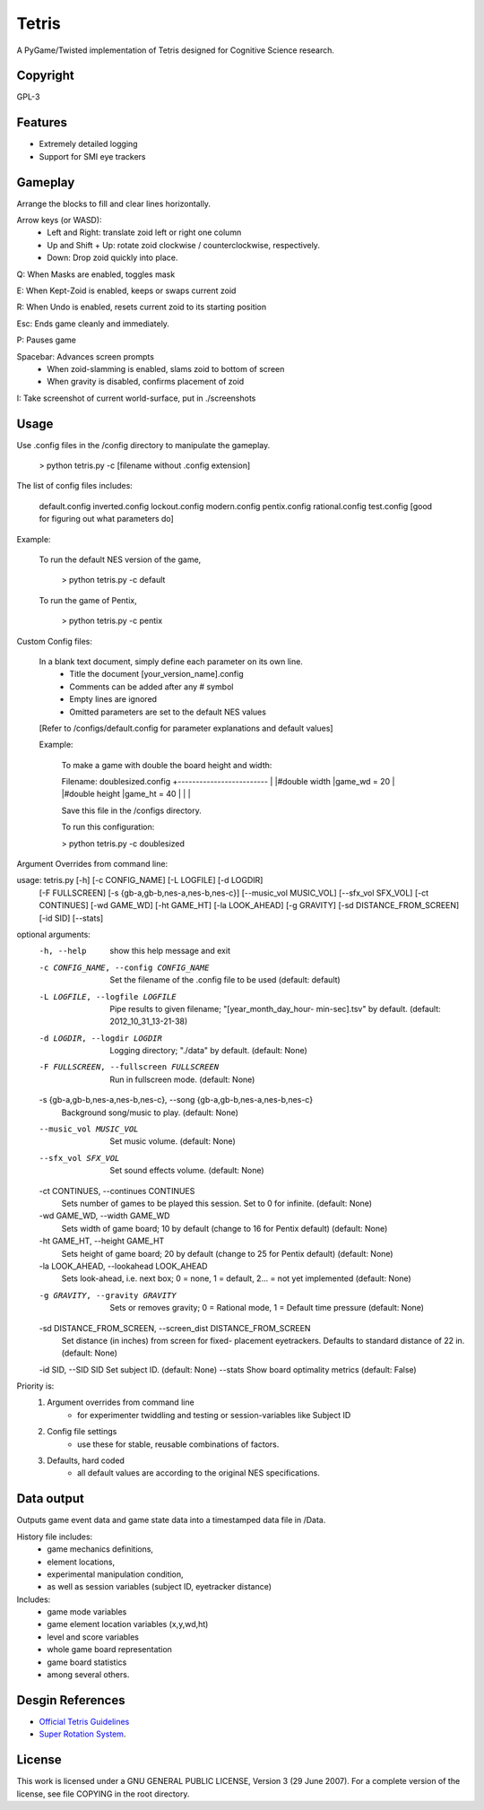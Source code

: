 Tetris
======

A PyGame/Twisted implementation of Tetris designed for Cognitive Science research.

Copyright
---------
GPL-3


Features
--------

* Extremely detailed logging
* Support for SMI eye trackers

Gameplay
--------

Arrange the blocks to fill and clear lines horizontally. 

Arrow keys (or WASD):
  - Left and Right: translate zoid left or right one column
  - Up and Shift + Up: rotate zoid clockwise / counterclockwise, respectively.
  - Down: Drop zoid quickly into place.

Q: When Masks are enabled, toggles mask

E: When Kept-Zoid is enabled, keeps or swaps current zoid

R: When Undo is enabled, resets current zoid to its starting position

Esc: Ends game cleanly and immediately.

P: Pauses game

Spacebar: Advances screen prompts
    - When zoid-slamming is enabled, slams zoid to bottom of screen
    - When gravity is disabled, confirms placement of zoid

I: Take screenshot of current world-surface, put in ./screenshots

Usage
-----

Use .config files in the /config directory to manipulate the gameplay.

    > python tetris.py -c [filename without .config extension]

The list of config files includes:

    default.config
    inverted.config
    lockout.config
    modern.config
    pentix.config
    rational.config
    test.config [good for figuring out what parameters do]

Example:

    To run the default NES version of the game, 
    
        > python tetris.py -c default
        
    To run the game of Pentix,
    
        > python tetris.py -c pentix



Custom Config files:

    In a blank text document, simply define each parameter on its own line.
        - Title the document [your_version_name].config
        - Comments can be added after any # symbol
        - Empty lines are ignored
        - Omitted parameters are set to the default NES values
    
    [Refer to /configs/default.config for parameter explanations and default values]
        
    Example:
    
        To make a game with double the board height and width: 
        
        Filename: doublesized.config
        +-------------------------
        |
        |#double width
        |game_wd = 20
        |
        |#double height
        |game_ht = 40
        |
        |
        |
        
        Save this file in the /configs directory.
        
        To run this configuration:
        
        > python tetris.py -c doublesized
    
        
    




Argument Overrides from command line:  

usage: tetris.py [-h] [-c CONFIG_NAME] [-L LOGFILE] [-d LOGDIR]
                 [-F FULLSCREEN] [-s {gb-a,gb-b,nes-a,nes-b,nes-c}]
                 [--music_vol MUSIC_VOL] [--sfx_vol SFX_VOL] [-ct CONTINUES]
                 [-wd GAME_WD] [-ht GAME_HT] [-la LOOK_AHEAD] [-g GRAVITY]
                 [-sd DISTANCE_FROM_SCREEN] [-id SID] [--stats]

optional arguments:
  -h, --help            show this help message and exit
  -c CONFIG_NAME, --config CONFIG_NAME
                        Set the filename of the .config file to be used
                        (default: default)
  -L LOGFILE, --logfile LOGFILE
                        Pipe results to given filename; "[year_month_day_hour-
                        min-sec].tsv" by default. (default:
                        2012_10_31_13-21-38)
  -d LOGDIR, --logdir LOGDIR
                        Logging directory; "./data" by default. (default:
                        None)
  -F FULLSCREEN, --fullscreen FULLSCREEN
                        Run in fullscreen mode. (default: None)
  -s {gb-a,gb-b,nes-a,nes-b,nes-c}, --song {gb-a,gb-b,nes-a,nes-b,nes-c}
                        Background song/music to play. (default: None)
  --music_vol MUSIC_VOL
                        Set music volume. (default: None)
  --sfx_vol SFX_VOL     Set sound effects volume. (default: None)
  -ct CONTINUES, --continues CONTINUES
                        Sets number of games to be played this session. Set to
                        0 for infinite. (default: None)
  -wd GAME_WD, --width GAME_WD
                        Sets width of game board; 10 by default (change to 16
                        for Pentix default) (default: None)
  -ht GAME_HT, --height GAME_HT
                        Sets height of game board; 20 by default (change to 25
                        for Pentix default) (default: None)
  -la LOOK_AHEAD, --lookahead LOOK_AHEAD
                        Sets look-ahead, i.e. next box; 0 = none, 1 = default,
                        2... = not yet implemented (default: None)
  -g GRAVITY, --gravity GRAVITY
                        Sets or removes gravity; 0 = Rational mode, 1 =
                        Default time pressure (default: None)
  -sd DISTANCE_FROM_SCREEN, --screen_dist DISTANCE_FROM_SCREEN
                        Set distance (in inches) from screen for fixed-
                        placement eyetrackers. Defaults to standard distance
                        of 22 in. (default: None)
  -id SID, --SID SID    Set subject ID. (default: None)
  --stats               Show board optimality metrics (default: False)



Priority is:
    1. Argument overrides from command line
        - for experimenter twiddling and testing or session-variables like Subject ID
    2. Config file settings
        - use these for stable, reusable combinations of factors.
    3. Defaults, hard coded
        - all default values are according to the original NES specifications.




Data output
-----------

Outputs game event data and game state data into a timestamped data file in /Data. 

History file includes:
    - game mechanics definitions, 
    - element locations, 
    - experimental manipulation condition,
    - as well as session variables (subject ID, eyetracker distance)

Includes:
 - game mode variables
 - game element location variables (x,y,wd,ht)
 - level and score variables
 - whole game board representation
 - game board statistics
 - among several others.



Desgin References
-----------------

* `Official Tetris Guidelines`_
* `Super Rotation System`_.


.. _`Official Tetris Guidelines`: http://tetris.wikia.com/wiki/Tetris_Guideline
.. _`Super Rotation System`: http://tetris.wikia.com/wiki/SRS

License
-------

This work is licensed under a GNU GENERAL PUBLIC LICENSE, Version 3 (29 June 2007). 
For a complete version of the license, see file COPYING in the root directory.
